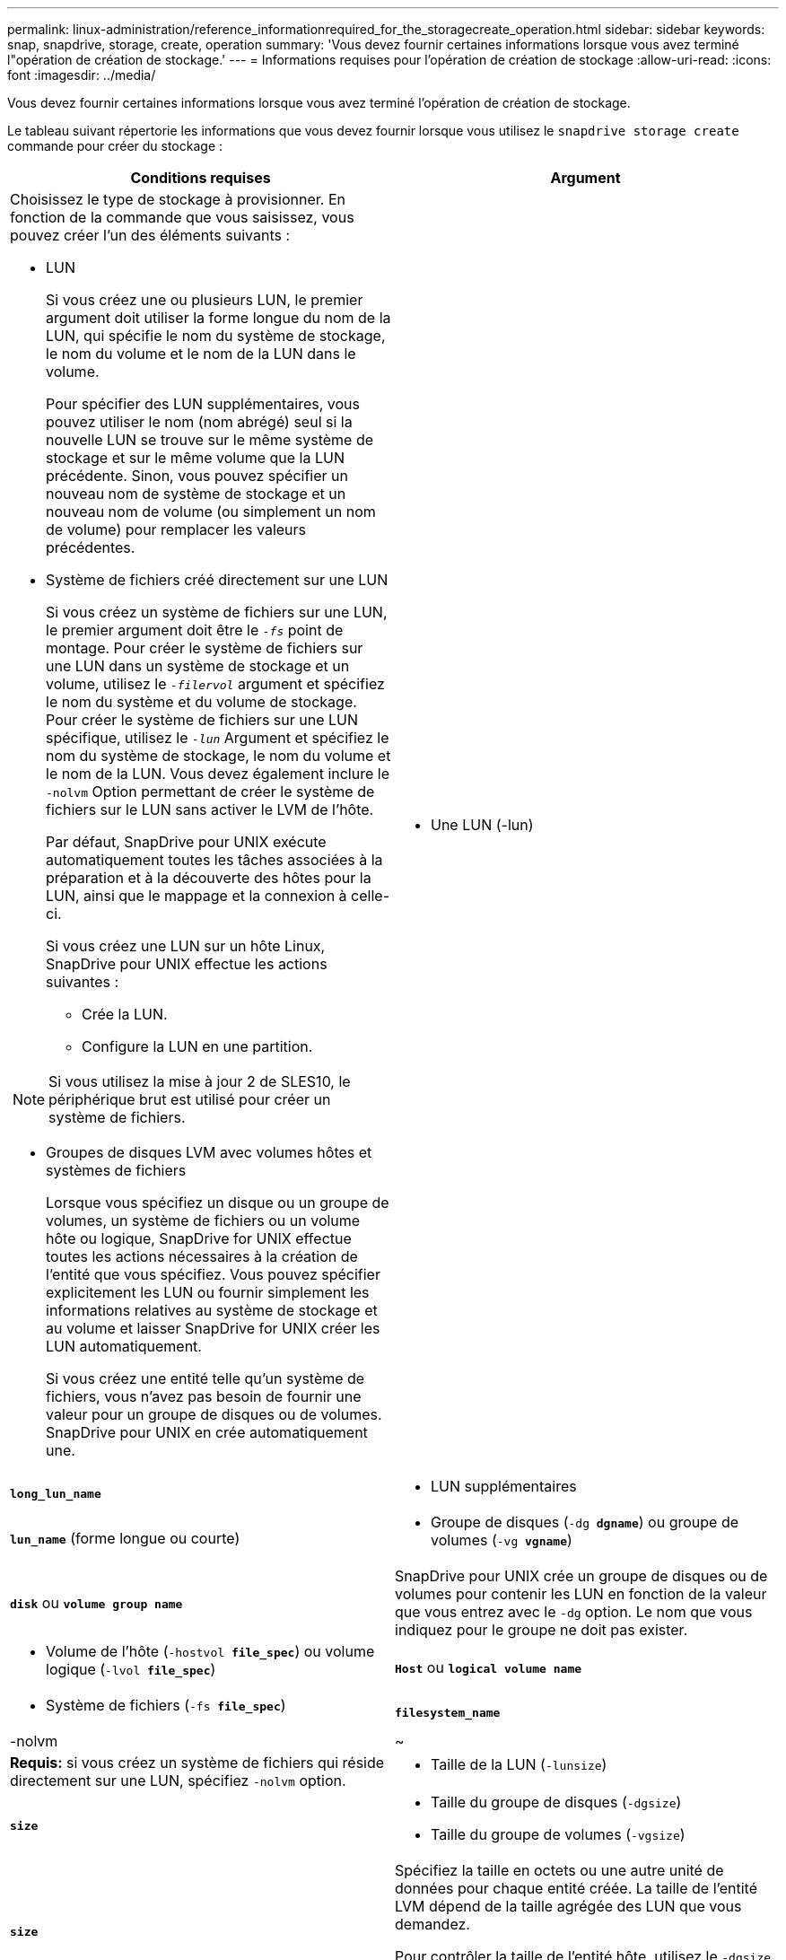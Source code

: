 ---
permalink: linux-administration/reference_informationrequired_for_the_storagecreate_operation.html 
sidebar: sidebar 
keywords: snap, snapdrive, storage, create, operation 
summary: 'Vous devez fournir certaines informations lorsque vous avez terminé l"opération de création de stockage.' 
---
= Informations requises pour l'opération de création de stockage
:allow-uri-read: 
:icons: font
:imagesdir: ../media/


[role="lead"]
Vous devez fournir certaines informations lorsque vous avez terminé l'opération de création de stockage.

Le tableau suivant répertorie les informations que vous devez fournir lorsque vous utilisez le `snapdrive storage create` commande pour créer du stockage :

|===
| Conditions requises | Argument 


 a| 
Choisissez le type de stockage à provisionner. En fonction de la commande que vous saisissez, vous pouvez créer l'un des éléments suivants :

* LUN
+
Si vous créez une ou plusieurs LUN, le premier argument doit utiliser la forme longue du nom de la LUN, qui spécifie le nom du système de stockage, le nom du volume et le nom de la LUN dans le volume.

+
Pour spécifier des LUN supplémentaires, vous pouvez utiliser le nom (nom abrégé) seul si la nouvelle LUN se trouve sur le même système de stockage et sur le même volume que la LUN précédente. Sinon, vous pouvez spécifier un nouveau nom de système de stockage et un nouveau nom de volume (ou simplement un nom de volume) pour remplacer les valeurs précédentes.

* Système de fichiers créé directement sur une LUN
+
Si vous créez un système de fichiers sur une LUN, le premier argument doit être le `_-fs_` point de montage. Pour créer le système de fichiers sur une LUN dans un système de stockage et un volume, utilisez le `_-filervol_` argument et spécifiez le nom du système et du volume de stockage. Pour créer le système de fichiers sur une LUN spécifique, utilisez le `_-lun_` Argument et spécifiez le nom du système de stockage, le nom du volume et le nom de la LUN. Vous devez également inclure le `-nolvm` Option permettant de créer le système de fichiers sur le LUN sans activer le LVM de l'hôte.

+
Par défaut, SnapDrive pour UNIX exécute automatiquement toutes les tâches associées à la préparation et à la découverte des hôtes pour la LUN, ainsi que le mappage et la connexion à celle-ci.

+
Si vous créez une LUN sur un hôte Linux, SnapDrive pour UNIX effectue les actions suivantes :

+
** Crée la LUN.
** Configure la LUN en une partition.





NOTE: Si vous utilisez la mise à jour 2 de SLES10, le périphérique brut est utilisé pour créer un système de fichiers.

* Groupes de disques LVM avec volumes hôtes et systèmes de fichiers
+
Lorsque vous spécifiez un disque ou un groupe de volumes, un système de fichiers ou un volume hôte ou logique, SnapDrive for UNIX effectue toutes les actions nécessaires à la création de l'entité que vous spécifiez. Vous pouvez spécifier explicitement les LUN ou fournir simplement les informations relatives au système de stockage et au volume et laisser SnapDrive for UNIX créer les LUN automatiquement.

+
Si vous créez une entité telle qu'un système de fichiers, vous n'avez pas besoin de fournir une valeur pour un groupe de disques ou de volumes. SnapDrive pour UNIX en crée automatiquement une.





 a| 
* Une LUN (-lun)

 a| 
`*long_lun_name*`



 a| 
* LUN supplémentaires

 a| 
`*lun_name*` (forme longue ou courte)



 a| 
* Groupe de disques (`-dg *dgname*`) ou groupe de volumes (`-vg *vgname*`)

 a| 
`*disk*` ou `*volume group name*`



 a| 
SnapDrive pour UNIX crée un groupe de disques ou de volumes pour contenir les LUN en fonction de la valeur que vous entrez avec le `-dg` option. Le nom que vous indiquez pour le groupe ne doit pas exister.



 a| 
* Volume de l'hôte (`-hostvol *file_spec*`) ou volume logique (`-lvol *file_spec*`)

 a| 
`*Host*` ou `*logical volume name*`



 a| 
* Système de fichiers (`-fs *file_spec*`)

 a| 
`*filesystem_name*`



 a| 
-nolvm
 a| 
~



 a| 
*Requis:* si vous créez un système de fichiers qui réside directement sur une LUN, spécifiez `-nolvm` option.



 a| 
* Taille de la LUN (`-lunsize`)

 a| 
`*size*`



 a| 
* Taille du groupe de disques (`-dgsize`)
* Taille du groupe de volumes (`-vgsize`)

 a| 
`*size*`



 a| 
Spécifiez la taille en octets ou une autre unité de données pour chaque entité créée. La taille de l'entité LVM dépend de la taille agrégée des LUN que vous demandez.

Pour contrôler la taille de l'entité hôte, utilisez le `-dgsize` pour spécifier la taille en octets du groupe de disques sous-jacent.



 a| 
* Chemin d'accès au volume de système de stockage (`-filervol`)

 a| 
`*long_filer_path*`



 a| 
* `*-lun*`

 a| 
`*long_lun_path*`



 a| 
Spécifiez le système de stockage et le volume dans lequel SnapDrive for UNIX doit créer automatiquement les LUN.

* Utilisez le `-filervol` Permet de spécifier le système et le volume de stockage dans lesquels vous souhaitez que les LUN créées.
+
Ne spécifiez pas la LUN. SnapDrive pour UNIX crée automatiquement la LUN lorsque vous utilisez cette forme du `snapdrive storage create` commande. Il utilise des valeurs par défaut du système pour déterminer les ID de LUN et la taille de chaque LUN. Il base les noms des groupes de disques/volumes associés sur le nom du volume hôte ou du système de fichiers.

* Utilisez le `-lun` Permet de nommer les LUN que vous souhaitez utiliser.




 a| 
Type de système de fichiers (`-fstype`)
 a| 
`*type*`



 a| 
Si vous créez un système de fichiers, indiquez la chaîne représentant le type de système de fichiers.

SnapDrive pour UNIX accepte Linux : `_ext4_` ou `ext3`


NOTE: Par défaut, SnapDrive pour UNIX fournit cette valeur s'il n'existe qu'un seul type de système de fichiers pour votre plate-forme hôte. Dans ce cas, il n'est pas nécessaire de le saisir.



 a| 
`-vmtype`
 a| 
`*type*`



 a| 
*Facultatif:* Spécifie le type de gestionnaire de volumes à utiliser pour les opérations SnapDrive pour UNIX.



 a| 
`-fsopts`
 a| 
`*option name and value*`



 a| 
`-mntopts`
 a| 
`*option name and value*`



 a| 
`-nopersist`
 a| 
~



 a| 
`-reserve | -noreserve`
 a| 
~



 a| 
*Facultatif:* si vous créez un système de fichiers, vous pouvez spécifier les options suivantes :

* Utiliser `-fsopts` pour spécifier les options que vous souhaitez transmettre à la commande hôte utilisée pour créer les systèmes de fichiers. Par exemple, vous pouvez fournir des options que le `mkfs` utiliser la commande. La valeur que vous fournissez doit généralement être une chaîne de devis et doit contenir le texte exact à transmettre à la commande.
* Utiliser `-mntopts` pour spécifier les options que vous souhaitez transmettre à la commande host mount (par exemple, pour spécifier le comportement de journalisation du système hôte). Les options que vous spécifiez sont stockées dans le fichier de table système de fichiers hôte. Les options autorisées dépendent du type de système de fichiers hôte.
+
Le `-mntopts` argument est un système de fichiers `-type` option spécifiée à l'aide de `mount` commande `-o` drapeau. Ne pas inclure le `-o` dans le `_-mntopts_` argument. Par exemple, la séquence `-mntopts tmplog` passe la chaîne `-o tmplog` à la `mount` et insère le texte tmplag sur une nouvelle ligne de commande.

+
Si la valeur de `enable-mount-with-netdev` le paramètre de configuration est défini sur `off` (valeur par défaut), vous devez spécifier manuellement `-mntopts _netdev` dans le `snapdrive storage create` commande. Toutefois, si vous définissez la valeur sur activé, le `-mntopts _netdev` s'exécute automatiquement lorsque vous exécutez le `snapdrive storage create` commande.

+

NOTE: Si vous passez une valeur non valide `_-mntopts_` Options de stockage et d'instantanés, SnapDrive pour UNIX ne valide pas ces options de montage non valides.

* Utiliser `-nopersist` pour créer le système de fichiers sans ajouter d'entrée au fichier de table de montage du système de fichiers sur l'hôte (par exemple, `fstab` Sous Linux). Par défaut, le `snapdrive storage create` la commande crée des montages persistants. Lorsque vous créez une entité de stockage LVM sur un hôte Linux, SnapDrive for UNIX crée automatiquement le stockage, monte le système de fichiers, puis place une entrée pour le système de fichiers dans la table du système de fichiers hôte. Sur les systèmes Linux, SnapDrive pour UNIX ajoute un UUID dans la table du système de fichiers hôte.
* Utiliser `-reserve | -noreserve` pour créer le stockage avec ou sans créer une réservation d'espace.




 a| 
* nom d'igroup(`*-igroup*`)

 a| 
`*ig_name*`



 a| 
*Facultatif :* NetApp vous recommande d'utiliser le groupe initiateur par défaut pour votre hôte au lieu de fournir un nom de groupe initiateur.

|===